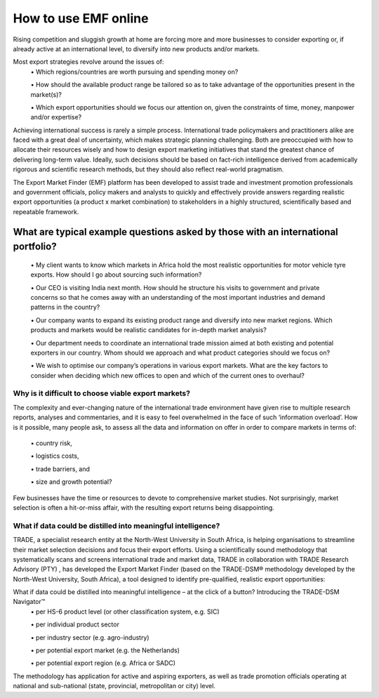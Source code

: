 ===================================
How to use EMF online
===================================
\Rising competition and sluggish growth at home are forcing more and more businesses to consider exporting or,
if already active at an international level, to diversify into new products and/or markets.

Most export strategies revolve around the issues of:
 \•	Which regions/countries are worth pursuing and spending money on?

 \•	How should the available product range be tailored so as to take advantage of the opportunities present in the market(s)?

 \•	Which export opportunities should we focus our attention on, given the constraints of time, money, manpower and/or expertise?

Achieving international success is rarely a simple process. International trade policymakers and practitioners alike are faced with a great deal of uncertainty, which makes strategic planning challenging. Both are preoccupied with how to allocate their resources wisely and how to design export marketing initiatives that stand the greatest chance of delivering long-term value. Ideally, such decisions should be based on fact-rich intelligence derived from academically rigorous and scientific research methods, but they should also reflect real-world pragmatism.

The Export Market Finder (EMF) platform has been developed to assist trade and investment promotion professionals and government officials,
policy makers and analysts to quickly and effectively provide answers regarding realistic export opportunities (a product x market combination)
to stakeholders in a highly structured, scientifically based and repeatable framework.

What are typical example questions asked by those with an international portfolio?
``````````````````````````````````````````````````````````````````````````````````
 \•	My client wants to know which markets in Africa hold the most realistic opportunities for motor vehicle tyre exports. How should I go about sourcing such information?

 \•	Our CEO is visiting India next month. How should he structure his visits to government and private concerns so that he comes away with an understanding of the most important industries and demand patterns in the country?

 \•	Our company wants to expand its existing product range and diversify into new market regions. Which products and markets would be realistic candidates for in-depth market analysis?

 \•	Our department needs to coordinate an international trade mission aimed at both existing and potential exporters in our country. Whom should we approach and what product categories should we focus on?

 \•	We wish to optimise our company’s operations in various export markets. What are the key factors to consider when deciding which new offices to open and which of the current ones to overhaul?


Why is it difficult to choose viable export markets?
----------------------------------------------------
The complexity and ever-changing nature of the international trade environment have given rise to multiple research reports,
analyses and commentaries, and it is easy to feel overwhelmed in the face of such ‘information overload’.
How is it possible, many people ask, to assess all the data and information on offer in order to compare markets in terms of:

 \•	country risk,

 \•	logistics costs,

 \• trade barriers, and

 \•	size and growth potential?

Few businesses have the time or resources to devote to comprehensive market studies.
Not surprisingly, market selection is often a hit-or-miss affair, with the resulting export returns being disappointing.

What if data could be distilled into meaningful intelligence?
-------------------------------------------------------------
TRADE, a specialist research entity at the North-West University in South Africa,
is helping organisations to streamline their market selection decisions and focus their export efforts.
Using a scientifically sound methodology that systematically scans and screens international trade and market data,
TRADE in collaboration with TRADE Research Advisory (PTY) , has developed the Export Market Finder
(based on the TRADE-DSM® methodology developed by the North-West University, South Africa),
a tool designed to identify pre-qualified, realistic export opportunities:

What if data could be distilled into meaningful intelligence – at the click of a button? Introducing the TRADE-DSM Navigator™
 \•	per HS-6 product level (or other classification system, e.g. SIC)

 \•	per individual product sector

 \•	per industry sector (e.g. agro-industry)

 \•	per potential export market (e.g. the Netherlands)

 \•	per potential export region (e.g. Africa or SADC)

The methodology has application for active and aspiring exporters,
as well as trade promotion officials operating at national and sub-national (state, provincial, metropolitan or city) level.
